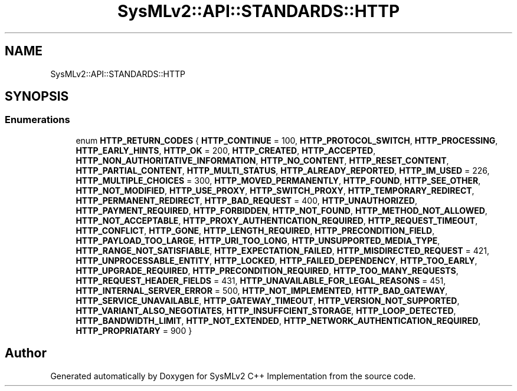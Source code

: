 .TH "SysMLv2::API::STANDARDS::HTTP" 3 "Version 1.0 Beta 2" "SysMLv2 C++ Implementation" \" -*- nroff -*-
.ad l
.nh
.SH NAME
SysMLv2::API::STANDARDS::HTTP
.SH SYNOPSIS
.br
.PP
.SS "Enumerations"

.in +1c
.ti -1c
.RI "enum \fBHTTP_RETURN_CODES\fP { \fBHTTP_CONTINUE\fP = 100, \fBHTTP_PROTOCOL_SWITCH\fP, \fBHTTP_PROCESSING\fP, \fBHTTP_EARLY_HINTS\fP, \fBHTTP_OK\fP = 200, \fBHTTP_CREATED\fP, \fBHTTP_ACCEPTED\fP, \fBHTTP_NON_AUTHORITATIVE_INFORMATION\fP, \fBHTTP_NO_CONTENT\fP, \fBHTTP_RESET_CONTENT\fP, \fBHTTP_PARTIAL_CONTENT\fP, \fBHTTP_MULTI_STATUS\fP, \fBHTTP_ALREADY_REPORTED\fP, \fBHTTP_IM_USED\fP = 226, \fBHTTP_MULTIPLE_CHOICES\fP = 300, \fBHTTP_MOVED_PERMANENTLY\fP, \fBHTTP_FOUND\fP, \fBHTTP_SEE_OTHER\fP, \fBHTTP_NOT_MODIFIED\fP, \fBHTTP_USE_PROXY\fP, \fBHTTP_SWITCH_PROXY\fP, \fBHTTP_TEMPORARY_REDIRECT\fP, \fBHTTP_PERMANENT_REDIRECT\fP, \fBHTTP_BAD_REQUEST\fP = 400, \fBHTTP_UNAUTHORIZED\fP, \fBHTTP_PAYMENT_REQUIRED\fP, \fBHTTP_FORBIDDEN\fP, \fBHTTP_NOT_FOUND\fP, \fBHTTP_METHOD_NOT_ALLOWED\fP, \fBHTTP_NOT_ACCEPTABLE\fP, \fBHTTP_PROXY_AUTHENTICATION_REQUIRED\fP, \fBHTTP_REQUEST_TIMEOUT\fP, \fBHTTP_CONFLICT\fP, \fBHTTP_GONE\fP, \fBHTTP_LENGTH_REQUIRED\fP, \fBHTTP_PRECONDITION_FIELD\fP, \fBHTTP_PAYLOAD_TOO_LARGE\fP, \fBHTTP_URI_TOO_LONG\fP, \fBHTTP_UNSUPPORTED_MEDIA_TYPE\fP, \fBHTTP_RANGE_NOT_SATISFIABLE\fP, \fBHTTP_EXPECTATION_FAILED\fP, \fBHTTP_MISDIRECTED_REQUEST\fP = 421, \fBHTTP_UNPROCESSABLE_ENTITY\fP, \fBHTTP_LOCKED\fP, \fBHTTP_FAILED_DEPENDENCY\fP, \fBHTTP_TOO_EARLY\fP, \fBHTTP_UPGRADE_REQUIRED\fP, \fBHTTP_PRECONDITION_REQUIRED\fP, \fBHTTP_TOO_MANY_REQUESTS\fP, \fBHTTP_REQUEST_HEADER_FIELDS\fP = 431, \fBHTTP_UNAVAILABLE_FOR_LEGAL_REASONS\fP = 451, \fBHTTP_INTERNAL_SERVER_ERROR\fP = 500, \fBHTTP_NOT_IMPLEMENTED\fP, \fBHTTP_BAD_GATEWAY\fP, \fBHTTP_SERVICE_UNAVAILABLE\fP, \fBHTTP_GATEWAY_TIMEOUT\fP, \fBHTTP_VERSION_NOT_SUPPORTED\fP, \fBHTTP_VARIANT_ALSO_NEGOTIATES\fP, \fBHTTP_INSUFFCIENT_STORAGE\fP, \fBHTTP_LOOP_DETECTED\fP, \fBHTTP_BANDWIDTH_LIMIT\fP, \fBHTTP_NOT_EXTENDED\fP, \fBHTTP_NETWORK_AUTHENTICATION_REQUIRED\fP, \fBHTTP_PROPRIATARY\fP = 900 }"
.br
.in -1c
.SH "Author"
.PP 
Generated automatically by Doxygen for SysMLv2 C++ Implementation from the source code\&.
